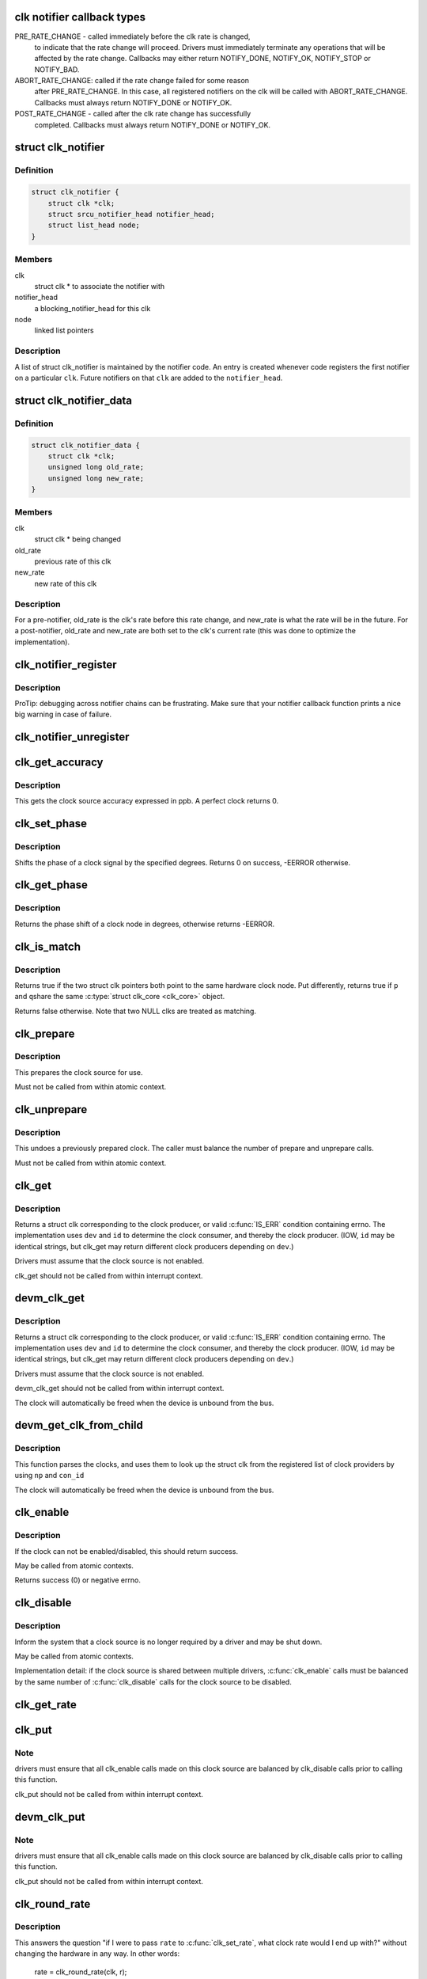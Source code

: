 .. -*- coding: utf-8; mode: rst -*-
.. src-file: include/linux/clk.h

.. _`clk-notifier-callback-types`:

clk notifier callback types
===========================

PRE_RATE_CHANGE - called immediately before the clk rate is changed,
    to indicate that the rate change will proceed.  Drivers must
    immediately terminate any operations that will be affected by the
    rate change.  Callbacks may either return NOTIFY_DONE, NOTIFY_OK,
    NOTIFY_STOP or NOTIFY_BAD.

ABORT_RATE_CHANGE: called if the rate change failed for some reason
    after PRE_RATE_CHANGE.  In this case, all registered notifiers on
    the clk will be called with ABORT_RATE_CHANGE. Callbacks must
    always return NOTIFY_DONE or NOTIFY_OK.

POST_RATE_CHANGE - called after the clk rate change has successfully
    completed.  Callbacks must always return NOTIFY_DONE or NOTIFY_OK.

.. _`clk_notifier`:

struct clk_notifier
===================

.. c:type:: struct clk_notifier

    associate a clk with a notifier

.. _`clk_notifier.definition`:

Definition
----------

.. code-block:: c

    struct clk_notifier {
        struct clk *clk;
        struct srcu_notifier_head notifier_head;
        struct list_head node;
    }

.. _`clk_notifier.members`:

Members
-------

clk
    struct clk * to associate the notifier with

notifier_head
    a blocking_notifier_head for this clk

node
    linked list pointers

.. _`clk_notifier.description`:

Description
-----------

A list of struct clk_notifier is maintained by the notifier code.
An entry is created whenever code registers the first notifier on a
particular \ ``clk``\ .  Future notifiers on that \ ``clk``\  are added to the
\ ``notifier_head``\ .

.. _`clk_notifier_data`:

struct clk_notifier_data
========================

.. c:type:: struct clk_notifier_data

    rate data to pass to the notifier callback

.. _`clk_notifier_data.definition`:

Definition
----------

.. code-block:: c

    struct clk_notifier_data {
        struct clk *clk;
        unsigned long old_rate;
        unsigned long new_rate;
    }

.. _`clk_notifier_data.members`:

Members
-------

clk
    struct clk * being changed

old_rate
    previous rate of this clk

new_rate
    new rate of this clk

.. _`clk_notifier_data.description`:

Description
-----------

For a pre-notifier, old_rate is the clk's rate before this rate
change, and new_rate is what the rate will be in the future.  For a
post-notifier, old_rate and new_rate are both set to the clk's
current rate (this was done to optimize the implementation).

.. _`clk_notifier_register`:

clk_notifier_register
=====================

.. c:function:: int clk_notifier_register(struct clk *clk, struct notifier_block *nb)

    register a clock rate-change notifier callback

    :param struct clk \*clk:
        clock whose rate we are interested in

    :param struct notifier_block \*nb:
        notifier block with callback function pointer

.. _`clk_notifier_register.description`:

Description
-----------

ProTip: debugging across notifier chains can be frustrating. Make sure that
your notifier callback function prints a nice big warning in case of
failure.

.. _`clk_notifier_unregister`:

clk_notifier_unregister
=======================

.. c:function:: int clk_notifier_unregister(struct clk *clk, struct notifier_block *nb)

    unregister a clock rate-change notifier callback

    :param struct clk \*clk:
        clock whose rate we are no longer interested in

    :param struct notifier_block \*nb:
        notifier block which will be unregistered

.. _`clk_get_accuracy`:

clk_get_accuracy
================

.. c:function:: long clk_get_accuracy(struct clk *clk)

    obtain the clock accuracy in ppb (parts per billion) for a clock source.

    :param struct clk \*clk:
        clock source

.. _`clk_get_accuracy.description`:

Description
-----------

This gets the clock source accuracy expressed in ppb.
A perfect clock returns 0.

.. _`clk_set_phase`:

clk_set_phase
=============

.. c:function:: int clk_set_phase(struct clk *clk, int degrees)

    adjust the phase shift of a clock signal

    :param struct clk \*clk:
        clock signal source

    :param int degrees:
        number of degrees the signal is shifted

.. _`clk_set_phase.description`:

Description
-----------

Shifts the phase of a clock signal by the specified degrees. Returns 0 on
success, -EERROR otherwise.

.. _`clk_get_phase`:

clk_get_phase
=============

.. c:function:: int clk_get_phase(struct clk *clk)

    return the phase shift of a clock signal

    :param struct clk \*clk:
        clock signal source

.. _`clk_get_phase.description`:

Description
-----------

Returns the phase shift of a clock node in degrees, otherwise returns
-EERROR.

.. _`clk_is_match`:

clk_is_match
============

.. c:function:: bool clk_is_match(const struct clk *p, const struct clk *q)

    check if two clk's point to the same hardware clock

    :param const struct clk \*p:
        clk compared against q

    :param const struct clk \*q:
        clk compared against p

.. _`clk_is_match.description`:

Description
-----------

Returns true if the two struct clk pointers both point to the same hardware
clock node. Put differently, returns true if \ ``p``\  and \ ``q``\ 
share the same \ :c:type:`struct clk_core <clk_core>`\  object.

Returns false otherwise. Note that two NULL clks are treated as matching.

.. _`clk_prepare`:

clk_prepare
===========

.. c:function:: int clk_prepare(struct clk *clk)

    prepare a clock source

    :param struct clk \*clk:
        clock source

.. _`clk_prepare.description`:

Description
-----------

This prepares the clock source for use.

Must not be called from within atomic context.

.. _`clk_unprepare`:

clk_unprepare
=============

.. c:function:: void clk_unprepare(struct clk *clk)

    undo preparation of a clock source

    :param struct clk \*clk:
        clock source

.. _`clk_unprepare.description`:

Description
-----------

This undoes a previously prepared clock.  The caller must balance
the number of prepare and unprepare calls.

Must not be called from within atomic context.

.. _`clk_get`:

clk_get
=======

.. c:function:: struct clk *clk_get(struct device *dev, const char *id)

    lookup and obtain a reference to a clock producer.

    :param struct device \*dev:
        device for clock "consumer"

    :param const char \*id:
        clock consumer ID

.. _`clk_get.description`:

Description
-----------

Returns a struct clk corresponding to the clock producer, or
valid \ :c:func:`IS_ERR`\  condition containing errno.  The implementation
uses \ ``dev``\  and \ ``id``\  to determine the clock consumer, and thereby
the clock producer.  (IOW, \ ``id``\  may be identical strings, but
clk_get may return different clock producers depending on \ ``dev``\ .)

Drivers must assume that the clock source is not enabled.

clk_get should not be called from within interrupt context.

.. _`devm_clk_get`:

devm_clk_get
============

.. c:function:: struct clk *devm_clk_get(struct device *dev, const char *id)

    lookup and obtain a managed reference to a clock producer.

    :param struct device \*dev:
        device for clock "consumer"

    :param const char \*id:
        clock consumer ID

.. _`devm_clk_get.description`:

Description
-----------

Returns a struct clk corresponding to the clock producer, or
valid \ :c:func:`IS_ERR`\  condition containing errno.  The implementation
uses \ ``dev``\  and \ ``id``\  to determine the clock consumer, and thereby
the clock producer.  (IOW, \ ``id``\  may be identical strings, but
clk_get may return different clock producers depending on \ ``dev``\ .)

Drivers must assume that the clock source is not enabled.

devm_clk_get should not be called from within interrupt context.

The clock will automatically be freed when the device is unbound
from the bus.

.. _`devm_get_clk_from_child`:

devm_get_clk_from_child
=======================

.. c:function:: struct clk *devm_get_clk_from_child(struct device *dev, struct device_node *np, const char *con_id)

    lookup and obtain a managed reference to a clock producer from child node.

    :param struct device \*dev:
        device for clock "consumer"

    :param struct device_node \*np:
        pointer to clock consumer node

    :param const char \*con_id:
        clock consumer ID

.. _`devm_get_clk_from_child.description`:

Description
-----------

This function parses the clocks, and uses them to look up the
struct clk from the registered list of clock providers by using
\ ``np``\  and \ ``con_id``\ 

The clock will automatically be freed when the device is unbound
from the bus.

.. _`clk_enable`:

clk_enable
==========

.. c:function:: int clk_enable(struct clk *clk)

    inform the system when the clock source should be running.

    :param struct clk \*clk:
        clock source

.. _`clk_enable.description`:

Description
-----------

If the clock can not be enabled/disabled, this should return success.

May be called from atomic contexts.

Returns success (0) or negative errno.

.. _`clk_disable`:

clk_disable
===========

.. c:function:: void clk_disable(struct clk *clk)

    inform the system when the clock source is no longer required.

    :param struct clk \*clk:
        clock source

.. _`clk_disable.description`:

Description
-----------

Inform the system that a clock source is no longer required by
a driver and may be shut down.

May be called from atomic contexts.

Implementation detail: if the clock source is shared between
multiple drivers, \ :c:func:`clk_enable`\  calls must be balanced by the
same number of \ :c:func:`clk_disable`\  calls for the clock source to be
disabled.

.. _`clk_get_rate`:

clk_get_rate
============

.. c:function:: unsigned long clk_get_rate(struct clk *clk)

    obtain the current clock rate (in Hz) for a clock source. This is only valid once the clock source has been enabled.

    :param struct clk \*clk:
        clock source

.. _`clk_put`:

clk_put
=======

.. c:function:: void clk_put(struct clk *clk)

    "free" the clock source

    :param struct clk \*clk:
        clock source

.. _`clk_put.note`:

Note
----

drivers must ensure that all clk_enable calls made on this
clock source are balanced by clk_disable calls prior to calling
this function.

clk_put should not be called from within interrupt context.

.. _`devm_clk_put`:

devm_clk_put
============

.. c:function:: void devm_clk_put(struct device *dev, struct clk *clk)

    "free" a managed clock source

    :param struct device \*dev:
        device used to acquire the clock

    :param struct clk \*clk:
        clock source acquired with \ :c:func:`devm_clk_get`\ 

.. _`devm_clk_put.note`:

Note
----

drivers must ensure that all clk_enable calls made on this
clock source are balanced by clk_disable calls prior to calling
this function.

clk_put should not be called from within interrupt context.

.. _`clk_round_rate`:

clk_round_rate
==============

.. c:function:: long clk_round_rate(struct clk *clk, unsigned long rate)

    adjust a rate to the exact rate a clock can provide

    :param struct clk \*clk:
        clock source

    :param unsigned long rate:
        desired clock rate in Hz

.. _`clk_round_rate.description`:

Description
-----------

This answers the question "if I were to pass \ ``rate``\  to \ :c:func:`clk_set_rate`\ ,
what clock rate would I end up with?" without changing the hardware
in any way.  In other words:

  rate = clk_round_rate(clk, r);

.. _`clk_round_rate.and`:

and
---


  clk_set_rate(clk, r);
  rate = clk_get_rate(clk);

are equivalent except the former does not modify the clock hardware
in any way.

Returns rounded clock rate in Hz, or negative errno.

.. _`clk_set_rate`:

clk_set_rate
============

.. c:function:: int clk_set_rate(struct clk *clk, unsigned long rate)

    set the clock rate for a clock source

    :param struct clk \*clk:
        clock source

    :param unsigned long rate:
        desired clock rate in Hz

.. _`clk_set_rate.description`:

Description
-----------

Returns success (0) or negative errno.

.. _`clk_has_parent`:

clk_has_parent
==============

.. c:function:: bool clk_has_parent(struct clk *clk, struct clk *parent)

    check if a clock is a possible parent for another

    :param struct clk \*clk:
        clock source

    :param struct clk \*parent:
        parent clock source

.. _`clk_has_parent.description`:

Description
-----------

This function can be used in drivers that need to check that a clock can be
the parent of another without actually changing the parent.

Returns true if \ ``parent``\  is a possible parent for \ ``clk``\ , false otherwise.

.. _`clk_set_rate_range`:

clk_set_rate_range
==================

.. c:function:: int clk_set_rate_range(struct clk *clk, unsigned long min, unsigned long max)

    set a rate range for a clock source

    :param struct clk \*clk:
        clock source

    :param unsigned long min:
        desired minimum clock rate in Hz, inclusive

    :param unsigned long max:
        desired maximum clock rate in Hz, inclusive

.. _`clk_set_rate_range.description`:

Description
-----------

Returns success (0) or negative errno.

.. _`clk_set_min_rate`:

clk_set_min_rate
================

.. c:function:: int clk_set_min_rate(struct clk *clk, unsigned long rate)

    set a minimum clock rate for a clock source

    :param struct clk \*clk:
        clock source

    :param unsigned long rate:
        desired minimum clock rate in Hz, inclusive

.. _`clk_set_min_rate.description`:

Description
-----------

Returns success (0) or negative errno.

.. _`clk_set_max_rate`:

clk_set_max_rate
================

.. c:function:: int clk_set_max_rate(struct clk *clk, unsigned long rate)

    set a maximum clock rate for a clock source

    :param struct clk \*clk:
        clock source

    :param unsigned long rate:
        desired maximum clock rate in Hz, inclusive

.. _`clk_set_max_rate.description`:

Description
-----------

Returns success (0) or negative errno.

.. _`clk_set_parent`:

clk_set_parent
==============

.. c:function:: int clk_set_parent(struct clk *clk, struct clk *parent)

    set the parent clock source for this clock

    :param struct clk \*clk:
        clock source

    :param struct clk \*parent:
        parent clock source

.. _`clk_set_parent.description`:

Description
-----------

Returns success (0) or negative errno.

.. _`clk_get_parent`:

clk_get_parent
==============

.. c:function:: struct clk *clk_get_parent(struct clk *clk)

    get the parent clock source for this clock

    :param struct clk \*clk:
        clock source

.. _`clk_get_parent.description`:

Description
-----------

Returns struct clk corresponding to parent clock source, or
valid \ :c:func:`IS_ERR`\  condition containing errno.

.. _`clk_get_sys`:

clk_get_sys
===========

.. c:function:: struct clk *clk_get_sys(const char *dev_id, const char *con_id)

    get a clock based upon the device name

    :param const char \*dev_id:
        device name

    :param const char \*con_id:
        connection ID

.. _`clk_get_sys.description`:

Description
-----------

Returns a struct clk corresponding to the clock producer, or
valid \ :c:func:`IS_ERR`\  condition containing errno.  The implementation
uses \ ``dev_id``\  and \ ``con_id``\  to determine the clock consumer, and
thereby the clock producer. In contrast to \ :c:func:`clk_get`\  this function
takes the device name instead of the device itself for identification.

Drivers must assume that the clock source is not enabled.

clk_get_sys should not be called from within interrupt context.

.. This file was automatic generated / don't edit.

